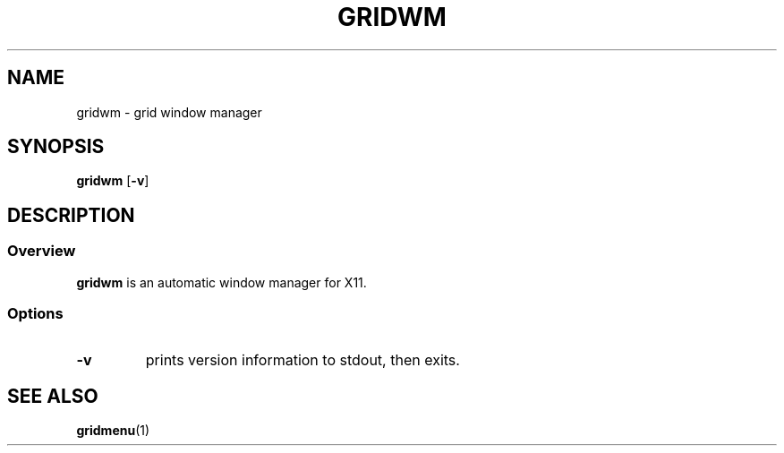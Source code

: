 .TH GRIDWM 1 gridwm-0.0
.SH NAME
gridwm \- grid window manager
.SH SYNOPSIS
.B gridwm
.RB [ \-v ]
.SH DESCRIPTION
.SS Overview
.B gridwm
is an automatic window manager for X11.
.SS Options
.TP
.B \-v
prints version information to stdout, then exits.
.SH SEE ALSO
.BR gridmenu (1)
